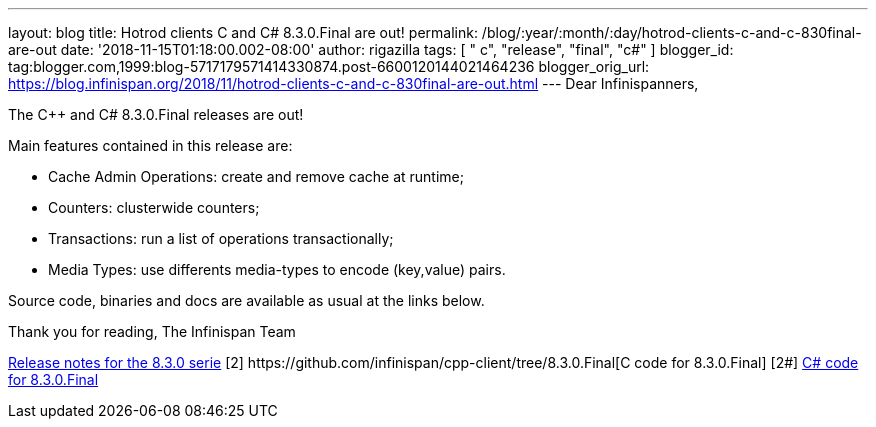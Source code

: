 ---
layout: blog
title: Hotrod clients C++ and C# 8.3.0.Final are out!
permalink: /blog/:year/:month/:day/hotrod-clients-c-and-c-830final-are-out
date: '2018-11-15T01:18:00.002-08:00'
author: rigazilla
tags: [ " c++", "release", "final", "c#" ]
blogger_id: tag:blogger.com,1999:blog-5717179571414330874.post-6600120144021464236
blogger_orig_url: https://blog.infinispan.org/2018/11/hotrod-clients-c-and-c-830final-are-out.html
---
Dear Infinispanners,

The C++ and C# 8.3.0.Final releases are out!

Main features contained in this release are:

* Cache Admin Operations: create and remove cache at runtime;
* Counters: clusterwide counters;
* Transactions: run a list of operations transactionally;
* Media Types: use differents media-types to encode (key,value) pairs.

Source code, binaries and docs are available as usual at the links
below.

Thank you for reading,
The Infinispan Team


[1]
https://issues.jboss.org/secure/ReleaseNote.jspa?projectId=12314125&version=12339951[Release
notes for the 8.3.0 serie]
[2++] https://github.com/infinispan/cpp-client/tree/8.3.0.Final[C++ code
for 8.3.0.Final]
[2#] https://github.com/infinispan/dotnet-client/tree/8.3.0.Final[C#
code for 8.3.0.Final]
[3] http://infinispan.org/hotrod-clients/[Downloads]
